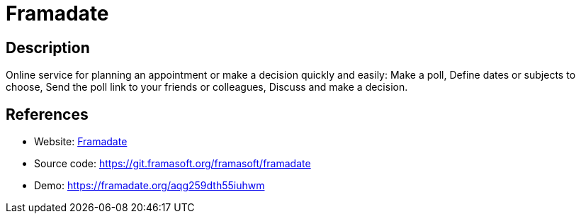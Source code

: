 = Framadate

:Name:          Framadate
:Language:      Framadate
:License:       CECILL-B
:Topic:         Polls and Events
:Category:      
:Subcategory:   

// END-OF-HEADER. DO NOT MODIFY OR DELETE THIS LINE

== Description

Online service for planning an appointment or make a decision quickly and easily: Make a poll, Define dates or subjects to choose, Send the poll link to your friends or colleagues, Discuss and make a decision.

== References

* Website: https://framadate.org/[Framadate]
* Source code: https://git.framasoft.org/framasoft/framadate[https://git.framasoft.org/framasoft/framadate]
* Demo: https://framadate.org/aqg259dth55iuhwm[https://framadate.org/aqg259dth55iuhwm]
